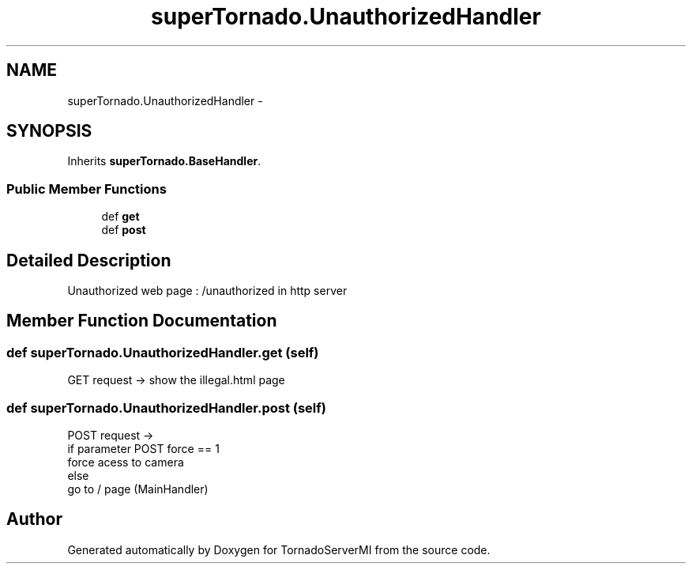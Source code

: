 .TH "superTornado.UnauthorizedHandler" 3 "Tue Mar 18 2014" "Version 0.3" "TornadoServerMI" \" -*- nroff -*-
.ad l
.nh
.SH NAME
superTornado.UnauthorizedHandler \- 
.SH SYNOPSIS
.br
.PP
.PP
Inherits \fBsuperTornado\&.BaseHandler\fP\&.
.SS "Public Member Functions"

.in +1c
.ti -1c
.RI "def \fBget\fP"
.br
.ti -1c
.RI "def \fBpost\fP"
.br
.in -1c
.SH "Detailed Description"
.PP 

.PP
.nf
Unauthorized web page : /unauthorized in http server

.fi
.PP
 
.SH "Member Function Documentation"
.PP 
.SS "def superTornado\&.UnauthorizedHandler\&.get (self)"

.PP
.nf
GET request -> show the illegal.html page

.fi
.PP
 
.SS "def superTornado\&.UnauthorizedHandler\&.post (self)"

.PP
.nf
POST request ->
if parameter POST force == 1
    force acess to camera
else
     go to / page (MainHandler)

.fi
.PP
 

.SH "Author"
.PP 
Generated automatically by Doxygen for TornadoServerMI from the source code\&.
